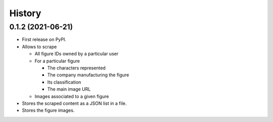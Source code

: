 =======
History
=======

0.1.2 (2021-06-21)
------------------
* First release on PyPI.
* Allows to scrape

  * All figure IDs owned by a particular user
  * For a particular figure

    * The characters represented
    * The company manufacturing the figure
    * Its classification
    * The main image URL

  * Images associated to a given figure

* Stores the scraped content as a JSON list in a file.
* Stores the figure images.
